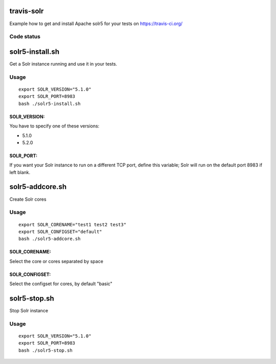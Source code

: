 travis-solr
==============

Example how to get and install Apache solr5 for your tests on https://travis-ci.org/ 


Code status
-----------

.. image:: https://travis-ci.org/ghindows/travis-solr.svg?branch=master
    :alt: Build status
    :target: https://travis-ci.org/ghindows/travis-solr

solr5-install.sh
==============

Get a Solr instance running and use it in your tests.


Usage
-----

::

  export SOLR_VERSION="5.1.0" 
  export SOLR_PORT=8983 
  bash ./solr5-install.sh

SOLR_VERSION:
.............

You have to specify one of these versions:

- 5.1.0
- 5.2.0


SOLR_PORT:
..........

If you want your Solr instance to run on a different TCP port, define this variable;
Solr will run on the default port 8983 if left blank.




solr5-addcore.sh
==============

Create Solr cores

Usage
-----

::

  export SOLR_CORENAME="test1 test2 test3" 
  export SOLR_CONFIGSET="default"
  bash ./solr5-addcore.sh

SOLR_CORENAME:
..........

Select the core or cores separated by space

SOLR_CONFIGSET:
..........

Select the configset for cores, by default "basic"


solr5-stop.sh
==============

Stop Solr instance

Usage
-----

::

  export SOLR_VERSION="5.1.0" 
  export SOLR_PORT=8983 
  bash ./solr5-stop.sh
